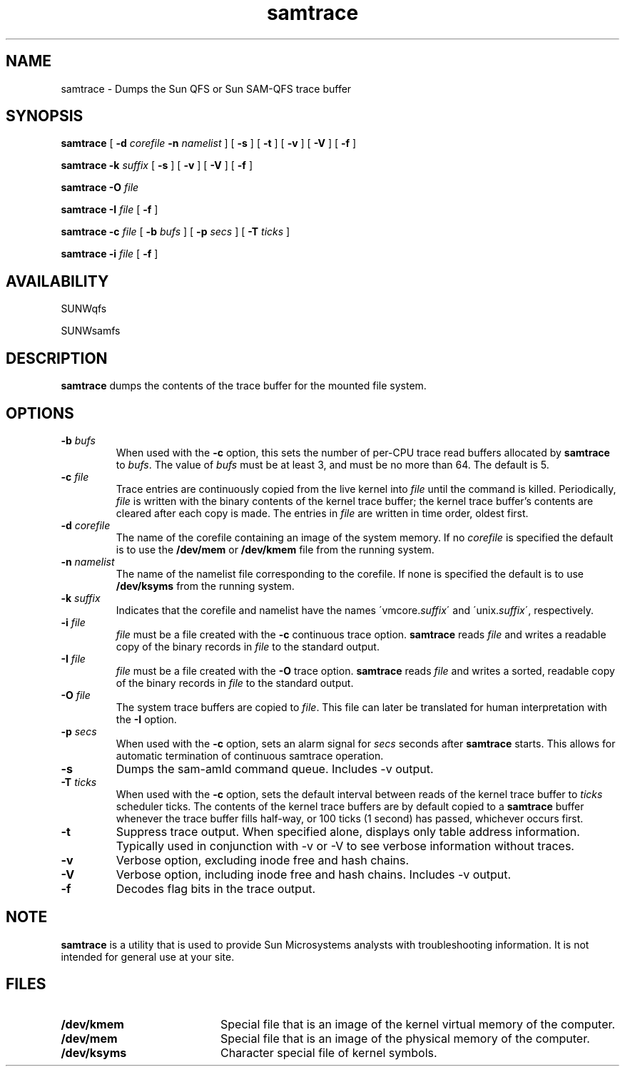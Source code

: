 .\" $Revision: 1.26 $
.ds ]W Sun Microsystems
.\" SAM-QFS_notice_begin
.\"
.\" CDDL HEADER START
.\"
.\" The contents of this file are subject to the terms of the
.\" Common Development and Distribution License (the "License").
.\" You may not use this file except in compliance with the License.
.\"
.\" You can obtain a copy of the license at pkg/OPENSOLARIS.LICENSE
.\" or http://www.opensolaris.org/os/licensing.
.\" See the License for the specific language governing permissions
.\" and limitations under the License.
.\"
.\" When distributing Covered Code, include this CDDL HEADER in each
.\" file and include the License file at pkg/OPENSOLARIS.LICENSE.
.\" If applicable, add the following below this CDDL HEADER, with the
.\" fields enclosed by brackets "[]" replaced with your own identifying
.\" information: Portions Copyright [yyyy] [name of copyright owner]
.\"
.\" CDDL HEADER END
.\"
.\" Copyright 2009 Sun Microsystems, Inc.  All rights reserved.
.\" Use is subject to license terms.
.\"
.\" SAM-QFS_notice_end
.TH samtrace 8 "27 January 2009"
.SH NAME
samtrace \- Dumps the Sun QFS or Sun \%SAM-QFS trace buffer
.SH SYNOPSIS
.PP
.B samtrace
[
.B \-d
.I corefile
.B \-n
.I namelist
]
[
.B \-s
]
[
.B \-t
]
[
.B \-v
]
[
.B \-V
]
[
.B \-f
]
.PP
.B samtrace
.B \-k
.I suffix
[
.B \-s
]
[
.B \-v
]
[
.B \-V
]
[
.B \-f
]
.PP
.B samtrace
.B \-O
.I file
.PP
.B samtrace
.B \-I
.I file
[
.B \-f
]
.PP
.B samtrace
.B -c
.I file
[
.B -b
.I bufs
]
[
.B -p
.I secs
]
[
.B -T
.I ticks
]
.PP
.B samtrace
.B -i
.I file
[
.B -f
]
.SH AVAILABILITY
.LP
SUNWqfs
.PP
SUNWsamfs
.SH DESCRIPTION
.LP
.B samtrace
dumps the contents of the trace buffer for the
mounted file system.
.SH OPTIONS
.TP
.B \-b \fIbufs\fP
When used with the \fB-c\fR option, this sets the number of
per-CPU trace read buffers allocated by \fBsamtrace\fR to \fIbufs\fR.
The value of \fIbufs\fR must be at least 3, and must be no more
than 64.  The default is 5.
.TP
.B \-c \fIfile\fP
Trace entries are continuously copied from the live kernel into \fIfile\fR
until the command is killed.
Periodically, \fIfile\fR is written with the binary contents of
the kernel trace buffer; the kernel trace buffer's contents are
cleared after each copy is made.
The entries in \fIfile\fR are written in time order, oldest first.
.TP
.B \-d \fIcorefile\fP
The name of the corefile containing an image of
the system memory.  If no \fIcorefile\fR is specified the
default is to use the \fB/dev/mem\fR or \fB/dev/kmem\fR file
from the running system.
.TP
.B \-n \fInamelist\fP
The name of the namelist file corresponding to the
corefile.  If none is specified the default is to
use \fB/dev/ksyms\fR from the running system.
.TP
.B \-k \fIsuffix\fP
Indicates that the corefile and namelist have the names
\'vmcore.\fIsuffix\fR\' and \'unix.\fIsuffix\fR\', respectively.
.TP
.B \-i \fIfile\fP
\fIfile\fR must be a file created with the \fB-c\fR continuous
trace option.
\fBsamtrace\fR reads \fIfile\fR and writes a readable copy of
the binary records in \fIfile\fR to the standard output.
.TP
.B -I \fIfile\fP
\fIfile\fP must be a file created with the \fB-O\fR trace option.
\fBsamtrace\fR reads \fIfile\fR and writes a sorted, readable copy
of the binary records in \fIfile\fR to the standard output.
.TP
.B -O \fIfile\fP
The system trace buffers are copied to \fIfile\fR.
This file can later be translated for human interpretation
with the \fB-I\fR option.
.TP
.B \-p \fIsecs\fP
When used with the \fB-c\fR option,
sets an alarm signal for \fIsecs\fR seconds after \fBsamtrace\fR
starts.
This allows for automatic termination of continuous samtrace operation.
.TP
.B \-s
Dumps the sam-amld command queue.  Includes -v output.
.TP
.B \-T \fIticks\fR
When used with the \fB-c\fR option, sets the default interval
between reads of the kernel trace buffer to \fIticks\fR scheduler ticks.
The contents of the kernel trace buffers are by default copied
to a \fBsamtrace\fR buffer whenever the trace buffer fills half-way,
or 100 ticks (1 second) has passed, whichever occurs first.
.TP
.B \-t
Suppress trace output.  When specified alone, displays only table
address information.  Typically used in conjunction
with -v or -V to see verbose information without traces.
.TP
.B \-v
Verbose option, excluding inode free and hash chains.
.TP
.B \-V
Verbose option, including inode free and hash chains.
Includes -v output.
.TP
.B \-f
Decodes flag bits in the trace output.
.SH NOTE
.B samtrace
is a utility that is used to provide Sun Microsystems
analysts with troubleshooting information.
It is not
intended for general use at your site.
.SH FILES
.PD 0
.TP 20
.B /dev/kmem
Special file that is an image of the
kernel virtual memory of the computer.
.TP
.B /dev/mem
Special file that is an image of the
physical memory of the computer.
.TP
.B /dev/ksyms
Character special file of kernel symbols.
.PD
